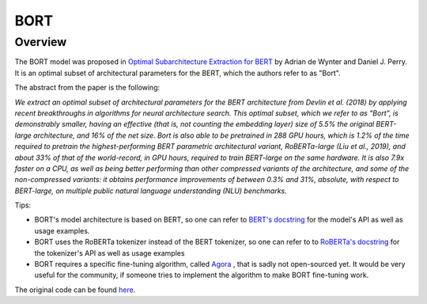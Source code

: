 .. 
    Copyright 2020 The HuggingFace Team. All rights reserved.

    Licensed under the Apache License, Version 2.0 (the "License"); you may not use this file except in compliance with
    the License. You may obtain a copy of the License at

        http://www.apache.org/licenses/LICENSE-2.0

    Unless required by applicable law or agreed to in writing, software distributed under the License is distributed on
    an "AS IS" BASIS, WITHOUT WARRANTIES OR CONDITIONS OF ANY KIND, either express or implied. See the License for the
    specific language governing permissions and limitations under the License.

BORT
-----------------------------------------------------------------------------------------------------------------------

Overview
~~~~~~~~~~~~~~~~~~~~~~~~~~~~~~~~~~~~~~~~~~~~~~~~~~~~~~~~~~~~~~~~~~~~~~~~~~~~~~~~~~~~~~~~~~~~~~~~~~~~~~~~~~~~~~~~~~~~~~~

The BORT model was proposed in `Optimal Subarchitecture Extraction for BERT <https://arxiv.org/abs/2010.10499>`__ by
Adrian de Wynter and Daniel J. Perry. It is an optimal subset of architectural parameters for the BERT, which the
authors refer to as "Bort".

The abstract from the paper is the following:

*We extract an optimal subset of architectural parameters for the BERT architecture from Devlin et al. (2018) by
applying recent breakthroughs in algorithms for neural architecture search. This optimal subset, which we refer to as
"Bort", is demonstrably smaller, having an effective (that is, not counting the embedding layer) size of 5.5% the
original BERT-large architecture, and 16% of the net size. Bort is also able to be pretrained in 288 GPU hours, which
is 1.2% of the time required to pretrain the highest-performing BERT parametric architectural variant, RoBERTa-large
(Liu et al., 2019), and about 33% of that of the world-record, in GPU hours, required to train BERT-large on the same
hardware. It is also 7.9x faster on a CPU, as well as being better performing than other compressed variants of the
architecture, and some of the non-compressed variants: it obtains performance improvements of between 0.3% and 31%,
absolute, with respect to BERT-large, on multiple public natural language understanding (NLU) benchmarks.*

Tips:

- BORT's model architecture is based on BERT, so one can refer to `BERT's docstring
  <https://huggingface.co/transformers/model_doc/bert.html>`_ for the model's API as well as usage examples.
- BORT uses the RoBERTa tokenizer instead of the BERT tokenizer, so one can refer to to `RoBERTa's docstring
  <https://huggingface.co/transformers/model_doc/roberta.html>`_ for the tokenizer's API as well as usage examples
- BORT requires a specific fine-tuning algorithm, called `Agora
  <https://adewynter.github.io/notes/bort_algorithms_and_applications.html#fine-tuning-with-algebraic-topology>`__ ,
  that is sadly not open-sourced yet. It would be very useful for the community, if someone tries to implement the
  algorithm to make BORT fine-tuning work.

The original code can be found `here <https://github.com/alexa/bort/>`__.

